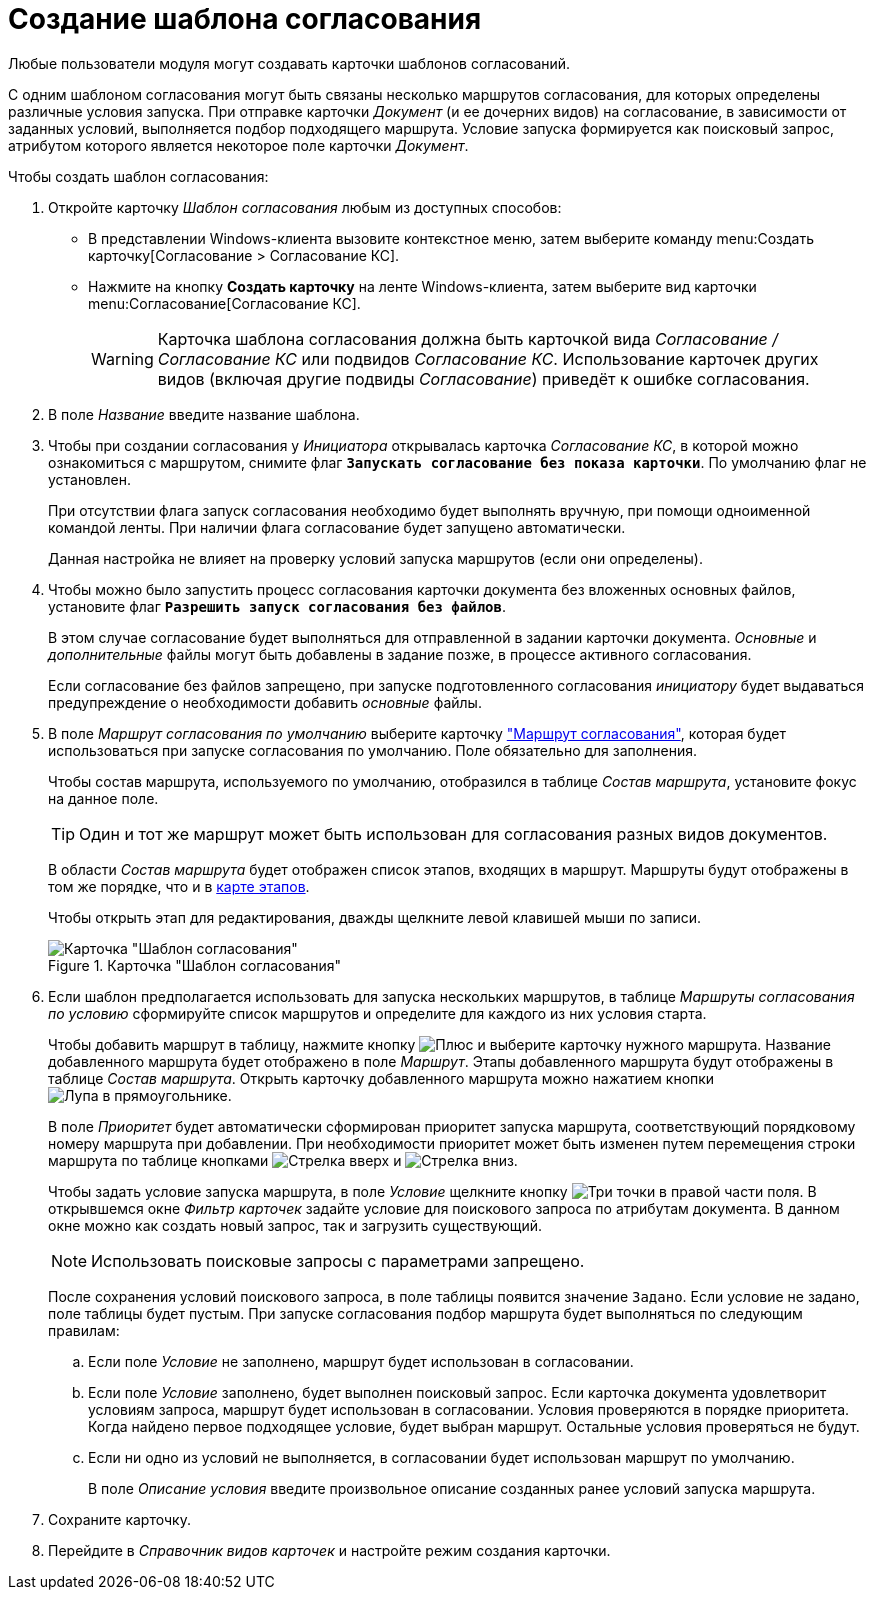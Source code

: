= Создание шаблона согласования

Любые пользователи модуля могут создавать карточки шаблонов согласований.

С одним шаблоном согласования могут быть связаны несколько маршрутов согласования, для которых определены различные условия запуска. При отправке карточки _Документ_ (и ее дочерних видов) на согласование, в зависимости от заданных условий, выполняется подбор подходящего маршрута. Условие запуска формируется как поисковый запрос, атрибутом которого является некоторое поле карточки _Документ_.

.Чтобы создать шаблон согласования:
. Откройте карточку _Шаблон согласования_ любым из доступных способов:
* В представлении Windows-клиента вызовите контекстное меню, затем выберите команду menu:Создать карточку[Согласование > Согласование КС].
* Нажмите на кнопку *Создать карточку* на ленте Windows-клиента, затем выберите вид карточки menu:Согласование[Согласование КС].
+
[WARNING]
====
Карточка шаблона согласования должна быть карточкой вида _Согласование / Согласование КС_ или подвидов _Согласование КС_. Использование карточек других видов (включая другие подвиды _Согласование_) приведёт к ошибке согласования.
====
+
. В поле _Название_ введите название шаблона.
. Чтобы при создании согласования у _Инициатора_ открывалась карточка _Согласование КС_, в которой можно ознакомиться с маршрутом, снимите флаг `*Запускать согласование без показа карточки*`. По умолчанию флаг не установлен.
+
При отсутствии флага запуск согласования необходимо будет выполнять вручную, при помощи одноименной командой ленты. При наличии флага согласование будет запущено автоматически.
+
Данная настройка не влияет на проверку условий запуска маршрутов (если они определены).
+
. Чтобы можно было запустить процесс согласования карточки документа без вложенных основных файлов, установите флаг `*Разрешить запуск согласования без файлов*`.
+
В этом случае согласование будет выполняться для отправленной в задании карточки документа. _Основные_ и _дополнительные_ файлы могут быть добавлены в задание позже, в процессе активного согласования.
+
Если согласование без файлов запрещено, при запуске подготовленного согласования _инициатору_ будет выдаваться предупреждение о необходимости добавить _основные_ файлы.
+
. В поле _Маршрут согласования по умолчанию_ выберите карточку xref:approval-route.adoc["Маршрут согласования"], которая будет использоваться при запуске согласования по умолчанию. Поле обязательно для заполнения.
+
Чтобы состав маршрута, используемого по умолчанию, отобразился в таблице _Состав маршрута_, установите фокус на данное поле.
+
[TIP]
====
Один и тот же маршрут может быть использован для согласования разных видов документов.
====
+
В области _Состав маршрута_ будет отображен список этапов, входящих в маршрут. Маршруты будут отображены в том же порядке, что и в xref:route-map.adoc[карте этапов].
+
Чтобы открыть этап для редактирования, дважды щелкните левой клавишей мыши по записи.
+
[#template]
.Карточка "Шаблон согласования"
image::template.png[Карточка "Шаблон согласования"]
+
. Если шаблон предполагается использовать для запуска нескольких маршрутов, в таблице _Маршруты согласования по условию_ сформируйте список маршрутов и определите для каждого из них условия старта.
+
Чтобы добавить маршрут в таблицу, нажмите кнопку image:buttons/add_green_plus.png[Плюс] и выберите карточку нужного маршрута. Название добавленного маршрута будет отображено в поле _Маршрут_. Этапы добавленного маршрута будут отображены в таблице _Состав маршрута_. Открыть карточку добавленного маршрута можно нажатием кнопки image:buttons/view.png[Лупа в прямоугольнике].
+
В поле _Приоритет_ будет автоматически сформирован приоритет запуска маршрута, соответствующий порядковому номеру маршрута при добавлении. При необходимости приоритет может быть изменен путем перемещения строки маршрута по таблице кнопками image:buttons/arrow_up_green.png[Стрелка вверх] и image:buttons/arrow_down_green.png[Стрелка вниз].
+
Чтобы задать условие запуска маршрута, в поле _Условие_ щелкните кнопку image:buttons/threedots.png[Три точки] в правой части поля. В открывшемся окне _Фильтр карточек_ задайте условие для поискового запроса по атрибутам документа. В данном окне можно как создать новый запрос, так и загрузить существующий.
+
NOTE: Использовать поисковые запросы с параметрами запрещено.
+
После сохранения условий поискового запроса, в поле таблицы появится значение `Задано`. Если условие не задано, поле таблицы будет пустым. При запуске согласования подбор маршрута будет выполняться по следующим правилам:
+
.. Если поле _Условие_ не заполнено, маршрут будет использован в согласовании.
.. Если поле _Условие_ заполнено, будет выполнен поисковый запрос. Если карточка документа удовлетворит условиям запроса, маршрут будет использован в согласовании. Условия проверяются в порядке приоритета. Когда найдено первое подходящее условие, будет выбран маршрут. Остальные условия проверяться не будут.
.. Если ни одно из условий не выполняется, в согласовании будет использован маршрут по умолчанию.
+
В поле _Описание условия_ введите произвольное описание созданных ранее условий запуска маршрута.
+
.Чтобы удалить маршрут из таблицы, нажмите image:buttons/delete_red_x.png[Крест].
. Сохраните карточку.
. Перейдите в _Справочник видов карточек_ и настройте режим создания карточки.
